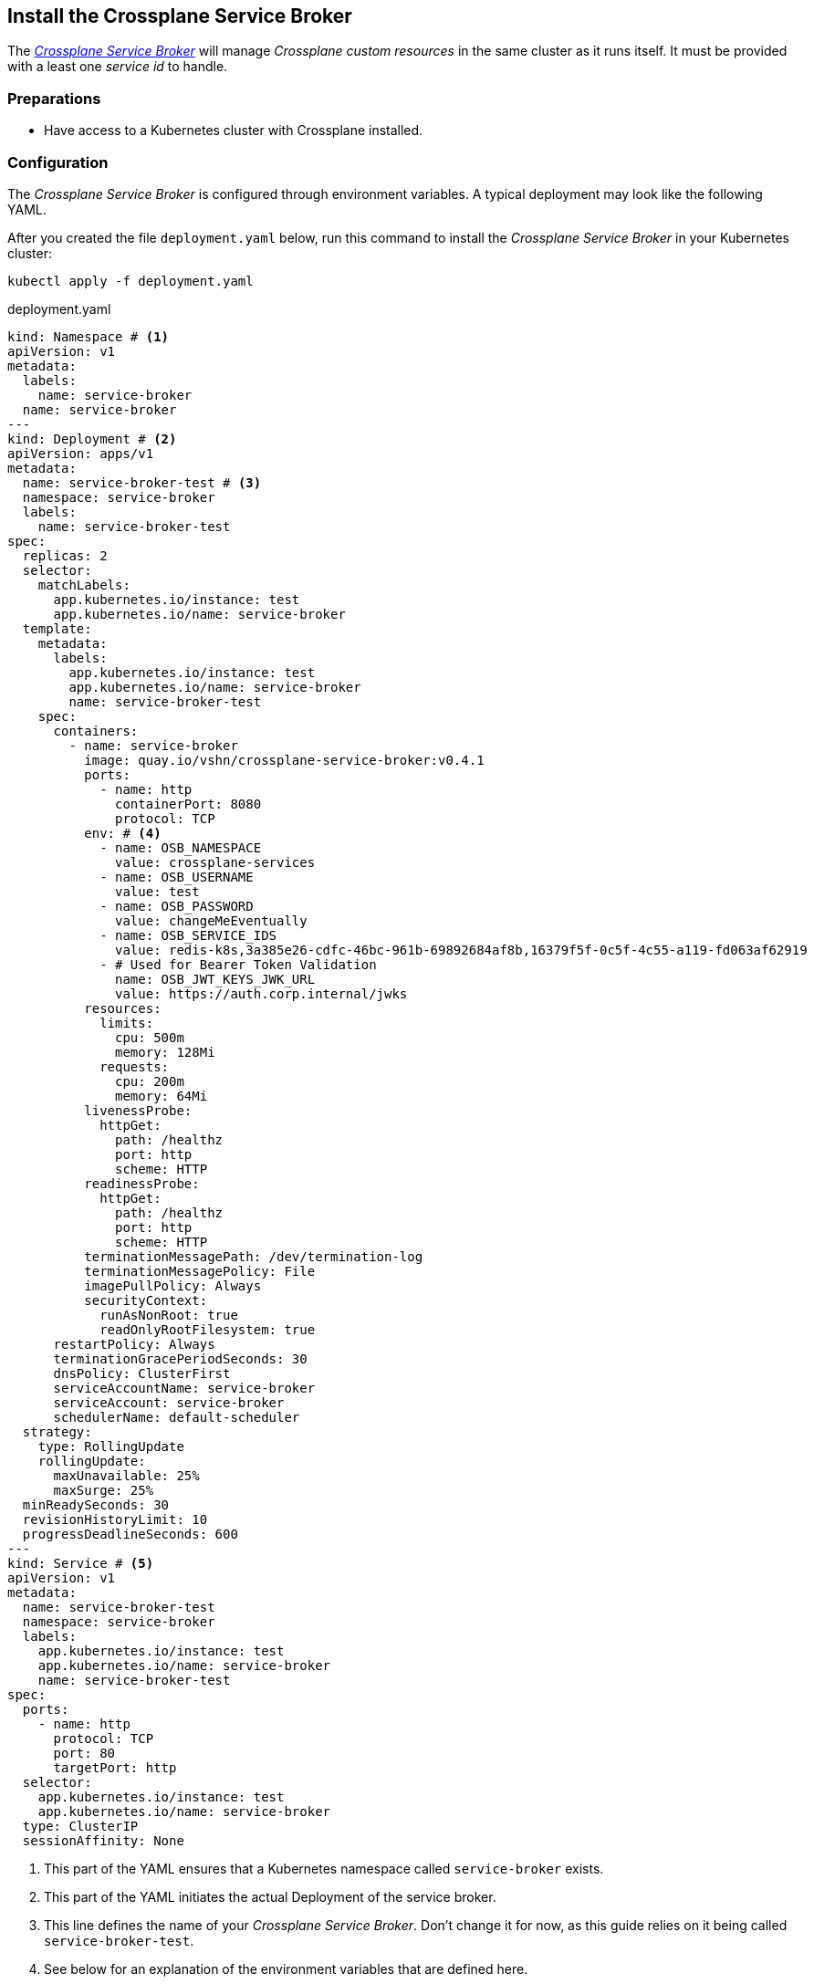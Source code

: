 == Install the Crossplane Service Broker

The https://github.com/vshn/crossplane-service-broker[_Crossplane Service Broker_] will manage _Crossplane custom resources_ in the same cluster as it runs itself.
It must be provided with a least one _service id_ to handle.

=== Preparations

- Have access to a Kubernetes cluster with Crossplane installed.

=== Configuration

The _Crossplane Service Broker_ is configured through environment variables.
A typical deployment may look like the following YAML.

After you created the file `deployment.yaml` below, run this command to install the _Crossplane Service Broker_ in your Kubernetes cluster:

```bash
kubectl apply -f deployment.yaml
```

.deployment.yaml
```yaml
kind: Namespace # <1>
apiVersion: v1
metadata:
  labels:
    name: service-broker
  name: service-broker
---
kind: Deployment # <2>
apiVersion: apps/v1
metadata:
  name: service-broker-test # <3>
  namespace: service-broker
  labels:
    name: service-broker-test
spec:
  replicas: 2
  selector:
    matchLabels:
      app.kubernetes.io/instance: test
      app.kubernetes.io/name: service-broker
  template:
    metadata:
      labels:
        app.kubernetes.io/instance: test
        app.kubernetes.io/name: service-broker
        name: service-broker-test
    spec:
      containers:
        - name: service-broker
          image: quay.io/vshn/crossplane-service-broker:v0.4.1
          ports:
            - name: http
              containerPort: 8080
              protocol: TCP
          env: # <4>
            - name: OSB_NAMESPACE
              value: crossplane-services
            - name: OSB_USERNAME
              value: test
            - name: OSB_PASSWORD
              value: changeMeEventually
            - name: OSB_SERVICE_IDS
              value: redis-k8s,3a385e26-cdfc-46bc-961b-69892684af8b,16379f5f-0c5f-4c55-a119-fd063af62919
            - # Used for Bearer Token Validation
              name: OSB_JWT_KEYS_JWK_URL
              value: https://auth.corp.internal/jwks
          resources:
            limits:
              cpu: 500m
              memory: 128Mi
            requests:
              cpu: 200m
              memory: 64Mi
          livenessProbe:
            httpGet:
              path: /healthz
              port: http
              scheme: HTTP
          readinessProbe:
            httpGet:
              path: /healthz
              port: http
              scheme: HTTP
          terminationMessagePath: /dev/termination-log
          terminationMessagePolicy: File
          imagePullPolicy: Always
          securityContext:
            runAsNonRoot: true
            readOnlyRootFilesystem: true
      restartPolicy: Always
      terminationGracePeriodSeconds: 30
      dnsPolicy: ClusterFirst
      serviceAccountName: service-broker
      serviceAccount: service-broker
      schedulerName: default-scheduler
  strategy:
    type: RollingUpdate
    rollingUpdate:
      maxUnavailable: 25%
      maxSurge: 25%
  minReadySeconds: 30
  revisionHistoryLimit: 10
  progressDeadlineSeconds: 600
---
kind: Service # <5>
apiVersion: v1
metadata:
  name: service-broker-test
  namespace: service-broker
  labels:
    app.kubernetes.io/instance: test
    app.kubernetes.io/name: service-broker
    name: service-broker-test
spec:
  ports:
    - name: http
      protocol: TCP
      port: 80
      targetPort: http
  selector:
    app.kubernetes.io/instance: test
    app.kubernetes.io/name: service-broker
  type: ClusterIP
  sessionAffinity: None
```
<1> This part of the YAML ensures that a Kubernetes namespace called `service-broker` exists.
<2> This part of the YAML initiates the actual Deployment of the service broker.
<3> This line defines the name of your _Crossplane Service Broker_.
    Don't change it for now, as this guide relies on it being called `service-broker-test`.
<4> See below for an explanation of the environment variables that are defined here.
<5> In order for the service catalog to discover and access the _Crossplane Service Broker_, a Kubernetes `Service` is created.
    It conveniently also takes care of the load balancing between the two instances of the _Crossplane Service Broker_ that get deployed.

Take note of the environment variables that are configured in the above `deployment.yaml`:

[cols="3,5,4",options="header"]
|===
| Variable Name
| Description
| Example Value

| `OSB_SERVICE_IDS`
| The _Crossplane Service Broker_ must know which services it's responsible for.
  The ID can be any arbitrary string, though often this is a UUID.
| `redis-k8s,3a385e26-cdfc-46bc-961b-69892684af8b,16379f5f-0c5f-4c55-a119-fd063af62919`

| `OSB_NAMESPACE`
| This is the namespace in which the _Crossplane Service Broker_ will create it the relevant _Crossplane custom resources_.
| `crossplane-services`

| `OSB_USERNAME`
| This is the username which is used when doing Basic auth between the _Service Catalog_ and the _Service Broker_.
  If you don't use basic auth, choose a random string here.
| `test`

| `OSB_PASSWORD`
| This is the password which is used when doing Basic auth between the _Service Catalog_ and the _Service Broker_.
  If you don't use basic auth, choose a random string here.
| `changeMeEventually`

| `OSB_JWT_KEYS_JWK_URL`
| This URL is queried _during the startup_ of the service broker.
  It contains the public keys in https://tools.ietf.org/html/rfc7517[JWK-format] that should be used to verify the validity of the https://tools.ietf.org/html/rfc7519[JWT tokens].

  Learn more about this in the xref:app-catalog:ROOT:how-tos/crossplane_service_broker/bearer_token_authentication.adoc[HTTP _Bearer Token_ authentication] how-to.
| `\https://auth.corp.internal/jwks`
|===
